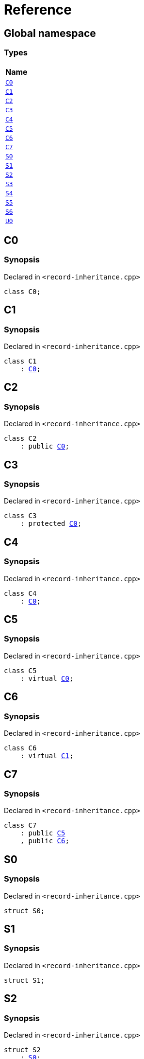 = Reference
:mrdocs:

[#index]
== Global namespace


=== Types

[cols=1]
|===
| Name 

| <<C0,`C0`>> 

| <<C1,`C1`>> 

| <<C2,`C2`>> 

| <<C3,`C3`>> 

| <<C4,`C4`>> 

| <<C5,`C5`>> 

| <<C6,`C6`>> 

| <<C7,`C7`>> 

| <<S0,`S0`>> 

| <<S1,`S1`>> 

| <<S2,`S2`>> 

| <<S3,`S3`>> 

| <<S4,`S4`>> 

| <<S5,`S5`>> 

| <<S6,`S6`>> 

| <<U0,`U0`>> 

|===

[#C0]
== C0


=== Synopsis


Declared in `&lt;record&hyphen;inheritance&period;cpp&gt;`

[source,cpp,subs="verbatim,replacements,macros,-callouts"]
----
class C0;
----




[#C1]
== C1


=== Synopsis


Declared in `&lt;record&hyphen;inheritance&period;cpp&gt;`

[source,cpp,subs="verbatim,replacements,macros,-callouts"]
----
class C1
    : <<C0,C0>>;
----




[#C2]
== C2


=== Synopsis


Declared in `&lt;record&hyphen;inheritance&period;cpp&gt;`

[source,cpp,subs="verbatim,replacements,macros,-callouts"]
----
class C2
    : public <<C0,C0>>;
----




[#C3]
== C3


=== Synopsis


Declared in `&lt;record&hyphen;inheritance&period;cpp&gt;`

[source,cpp,subs="verbatim,replacements,macros,-callouts"]
----
class C3
    : protected <<C0,C0>>;
----




[#C4]
== C4


=== Synopsis


Declared in `&lt;record&hyphen;inheritance&period;cpp&gt;`

[source,cpp,subs="verbatim,replacements,macros,-callouts"]
----
class C4
    : <<C0,C0>>;
----




[#C5]
== C5


=== Synopsis


Declared in `&lt;record&hyphen;inheritance&period;cpp&gt;`

[source,cpp,subs="verbatim,replacements,macros,-callouts"]
----
class C5
    : virtual <<C0,C0>>;
----




[#C6]
== C6


=== Synopsis


Declared in `&lt;record&hyphen;inheritance&period;cpp&gt;`

[source,cpp,subs="verbatim,replacements,macros,-callouts"]
----
class C6
    : virtual <<C1,C1>>;
----




[#C7]
== C7


=== Synopsis


Declared in `&lt;record&hyphen;inheritance&period;cpp&gt;`

[source,cpp,subs="verbatim,replacements,macros,-callouts"]
----
class C7
    : public <<C5,C5>>
    , public <<C6,C6>>;
----




[#S0]
== S0


=== Synopsis


Declared in `&lt;record&hyphen;inheritance&period;cpp&gt;`

[source,cpp,subs="verbatim,replacements,macros,-callouts"]
----
struct S0;
----




[#S1]
== S1


=== Synopsis


Declared in `&lt;record&hyphen;inheritance&period;cpp&gt;`

[source,cpp,subs="verbatim,replacements,macros,-callouts"]
----
struct S1;
----




[#S2]
== S2


=== Synopsis


Declared in `&lt;record&hyphen;inheritance&period;cpp&gt;`

[source,cpp,subs="verbatim,replacements,macros,-callouts"]
----
struct S2
    : <<S0,S0>>;
----




[#S3]
== S3


=== Synopsis


Declared in `&lt;record&hyphen;inheritance&period;cpp&gt;`

[source,cpp,subs="verbatim,replacements,macros,-callouts"]
----
struct S3
    : <<S1,S1>>;
----




[#S4]
== S4


=== Synopsis


Declared in `&lt;record&hyphen;inheritance&period;cpp&gt;`

[source,cpp,subs="verbatim,replacements,macros,-callouts"]
----
struct S4
    : <<S2,S2>>
    , <<S3,S3>>;
----




[#S5]
== S5


=== Synopsis


Declared in `&lt;record&hyphen;inheritance&period;cpp&gt;`

[source,cpp,subs="verbatim,replacements,macros,-callouts"]
----
struct S5
    : private <<S0,S0>>
    , protected <<S1,S1>>;
----




[#S6]
== S6


=== Synopsis


Declared in `&lt;record&hyphen;inheritance&period;cpp&gt;`

[source,cpp,subs="verbatim,replacements,macros,-callouts"]
----
template&lt;typename&period;&period;&period; Ts&gt;
struct S6
    : Ts&period;&period;&period;;
----




[#U0]
== U0


=== Synopsis


Declared in `&lt;record&hyphen;inheritance&period;cpp&gt;`

[source,cpp,subs="verbatim,replacements,macros,-callouts"]
----
union U0;
----






[.small]#Created with https://www.mrdocs.com[MrDocs]#
